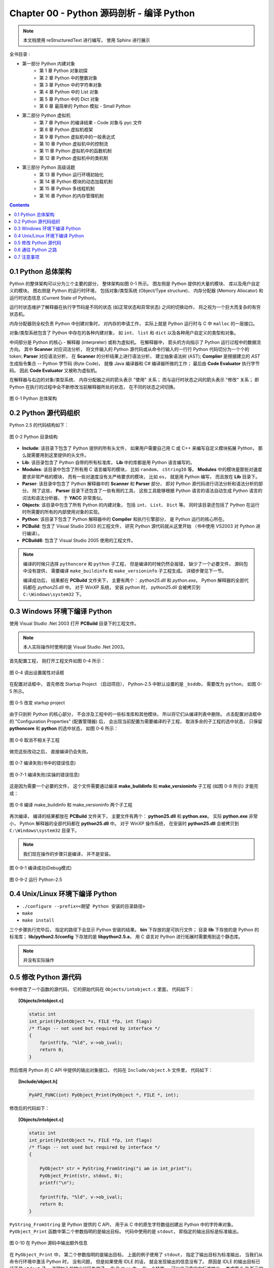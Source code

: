 ###############################################################################
Chapter 00 - Python 源码剖析 - 编译 Python 
###############################################################################

..
    # with overline, for parts
    * with overline, for chapters
    =, for sections
    -, for subsections
    ^, for subsubsections
    ", for paragraphs

.. note::

    本文档使用 reStructuredText 进行编写， 使用 Sphinx 进行展示 

全书目录 :

- 第一部分  Python 内建对象 
    - 第 1 章  Python 对象初探
    - 第 2 章  Python 中的整数对象 
    - 第 3 章  Python 中的字符串对象 
    - 第 4 章  Python 中的 List 对象 
    - 第 5 章  Python 中的 Dict 对象 
    - 第 6 章  最简单的 Python 模拟 - Small Python 

- 第二部分  Python 虚拟机
    - 第 7 章  Python 的编译结果 - Code 对象与 pyc 文件 
    - 第 8 章  Python 虚拟机框架
    - 第 9 章  Python 虚拟机中的一般表达式
    - 第 10 章  Python 虚拟机中的控制流
    - 第 11 章  Python 虚拟机中的函数机制
    - 第 12 章  Python 虚拟机中的类机制

- 第三部分  Python 高级话题
    - 第 13 章  Python 运行环境初始化
    - 第 14 章  Python 模块的动态加载机制
    - 第 15 章  Python 多线程机制
    - 第 16 章  Python 的内存管理机制  

.. contents::

*******************************************************************************
0.1 Python 总体架构
*******************************************************************************

Python 的整体架构可以分为三个主要的部分， 整体架构如图 0-1 所示。 图左侧是 \
Python 提供的大量的模块、 库以及用户自定义的模块。 图右侧是 Python 的运行时环境\
， 包括对象/类型系统 (Object/Type structure)、 内存分配器 (Memory Allocator) 和\
运行时状态信息 (Current State of Python)。 

运行时状态维护了解释器在执行字节码是不同的状态 (如正常状态和异常状态) 之间的切换\
动作， 将之视为一个巨大而复杂的有穷状态机。 

内存分配器则全权负责 Python 中创建对象时， 对内存的申请工作， 实际上就是 \
Python 运行时与 C 中 ``malloc`` 的一层接口。

对象/类型系统包含了 Python 中存在的各种内建对象， 如 ``int``、 ``list`` 和 \
``dict`` 以及各种用户自定义的类型和对象。

中间部分是 Python 的核心 - 解释器 (interpreter) 或称为虚拟机。 在解释器中， 箭\
头的方向指示了 Python 运行过程中的数据流方向。 其中 **Scanner** 对应词法分析， \
将文件输入的 Python 源代码或从命令行输入的一行行 Python 代码切分为一个个的 \
token; **Parser** 对应语法分析， 在 **Scanner** 的分析结果上进行语法分析， 建立\
抽象语法树 (AST); **Complier** 是根据建立的 `AST` 生成指令集合 -- Python 字节\
码 (Byte Code)， 就像 Java 编译器和 C# 编译器所做的工作； 最后由 \
**Code Evaluator** 执行字节码。 因此 **Code Evaluator** 又被称为虚拟机。

在解释器与右边的对象/类型系统、 内存分配器之间的箭头表示 "使用" 关系； 而与运行\
时状态之间的箭头表示 "修改" 关系； 即 Python 在执行的过程中会不断修改当前解释器\
所处的状态， 在不同的状态之间切换。 

.. figure:: img/0-1.png
    :align: center

    图 0-1 Python 总体架构

*******************************************************************************
0.2 Python 源代码组织
*******************************************************************************

Python 2.5 的代码结构如下：

.. figure:: img/0-3-code-structure.png
    :align: center

    图 0-2 Python 目录结构

- **Include**: 该目录下包含了 Python 提供的所有头文件， 如果用户需要自己用 C \
  或 C++ 来编写自定义模块拓展 Python， 那么就需要用到这里提供的头文件。

- **Lib**: 该目录包含了 Python 自带的所有标准库， **Lib** 中的库都是用 Python \
  语言编写的。

- **Modules**: 该目录中包含了所有用 C 语言编写的模块， 比如 ``random``、 \
  ``cStringIO`` 等。 **Modules** 中的模块是那些对速度要求非常严格的模块， 而有\
  一些对速度没有太严格要求的模块， 比如 ``os``， 就是用 Python 编写， 而且放在 \
  **Lib** 目录下。

- **Parser**: 该目录中包含了 Python 解释器中的 **Scanner** 和 **Parser** 部分\
  ， 即对 Python 源代码进行词法分析和语法分析的部分。 除了这些， **Parser** 目\
  录下还包含了一些有用的工具， 这些工具能够根据 Python 语言的语法自动生成 \
  Python 语言的词法和语法分析器， 于 **YACC** 非常类似。

- **Objects**: 该目录中包含了所有 Python 的内建对象， 包括 ``int``、 ``List``\
  、 ``Dict`` 等。 同时该目录还包括了 Python 在运行时所需要的所有的内部使用对象\
  的实现。

- **Python**: 该目录下包含了 Python 解释器中的 **Compiler** 和执行引擎部分， \
  是 Python 运行的核心所在。

- **PCBuild**: 包含了 Visual Studio 2003 的工程文件， 研究 Python 源代码就从这\
  里开始 （书中使用 VS2003 对 Python 进行编译）。 

- **PCBuild8**: 包含了 Visual Studio 2005 使用的工程文件。

.. note:: 

    编译的时候只选择 ``pythoncore`` 和 ``python`` 子工程， 但是编译的时候仍然会报\
    错， 缺少了一个必要文件， 源码包中没有提供， 需要编译 ``make_buildinfo`` 和 \
    ``make_versioninfo`` 子工程生成。 详细步骤见下一节。

    编译成功后， 结果都在 **PCBuild** 文件夹下， 主要有两个： `python25.dll` \
    和 `python.exe`。 Python 解释器的全部代码都在 `python25.dll` 中。 对于 \
    WinXP 系统， 安装 python 时， python25.dll 会被拷贝到 \
    ``C:\Windows\system32`` 下。

*******************************************************************************
0.3 Windows 环境下编译 Python 
*******************************************************************************

使用 Visual Studio .Net 2003 打开 **PCBuild** 目录下的工程文件。

.. note:: 

    本人实际操作时使用的是 Visual Studio .Net 2003。

首先配置工程， 刚打开工程文件如图 0-4 所示：

.. figure:: img/0-4.png
    :align: center

    图 0-4 调出设置属性对话框

在配置对话框中， 首先修改 Startup Project （启动项目）， Python-2.5 中默认设置\
的是 ``_bsddb``， 需要改为 ``python``， 如图 0-5 所示。

.. figure:: img/0-5.png
    :align: center

    图 0-5 改变 startup project

由于只剖析 Python 的核心部分， 不会涉及工程中的一些标准库和其他模块， 所以将它们\
从编译列表中删除。 点击配置对话框中的 "Configuration Properties" (配置管理器) \
后， 会出现当前配置为需要编译的子工程， 取消多余的子工程的选中状态， 只保留 \
**pythoncore** 和 **python** 的选中状态， 如图 0-6 所示：

.. figure:: img/0-6-1.png
    :align: center

.. figure:: img/0-6.png
    :align: center

    图 0-6 取消不相关子工程

做完这些改动之后， 直接编译仍会失败。 

.. figure:: img/0-7.png
    :align: center

    图 0-7 编译失败(书中的错误信息)

.. figure:: img/0-7-1.png
    :align: center

    图 0-7-1 编译失败(实操的错误信息)

这是因为需要一个必要的文件， 这个文件需要通过编译 **make_buildinfo** 和 \
**make_versioninfo** 子工程 (如图 0-8 所示) 才能完成：

.. figure:: img/0-8.png
    :align: center

    图 0-8 编译 make_buildinfo 和 make_versioninfo 两个子工程

再次编译， 编译的结果都放在 **PCBuild** 文件夹下， 主要文件有两个： \
**python25.dll** 和 **python.exe**。 实际 **python.exe** 非常小， Python 解释\
器的全部代码都在 **python25.dll** 中。 对于 WinXP 操作系统， 在安装时 \
**python25.dll** 会被拷贝到 ``C:\Windows\system32`` 目录下。

.. note:: 

    我们现在操作的步骤只是编译， 并不是安装。

.. figure:: img/0-9-1.png
    :align: center

    图 0-9-1 编译成功(Debug模式)

.. figure:: img/0-9-2.png
    :align: center

    图 0-9-2 运行 Python-2.5

*******************************************************************************
0.4 Unix/Linux 环境下编译 Python
*******************************************************************************

- ``./configure --prefix=<期望 Python 安装的目录路径>``

- ``make`` 

- ``make install``

三个步骤执行完毕后， 指定的路径下会显示 Python 安装的结果。 **bin** 下存放的是\
可执行文件； 目录 **lib** 下存放的是 Python 的标准库； \
**lib/python2.5/config** 下存放的是 **libpython2.5.a**， 用 C 语言对 Python 进\
行拓展时需要用到这个静态库。 

.. note:: 

    并没有实际操作

*******************************************************************************
0.5 修改 Python 源代码
*******************************************************************************

书中修改了一个函数的源代码， 它的原始代码在 ``Objects/intobject.c`` 里面， 代码\
如下：

.. topic:: [Objects/intobject.c]
    
    .. code:: c

        static int
        int_print(PyIntObject *v, FILE *fp, int flags)
        /* flags -- not used but required by interface */
        {
            fprintf(fp, "%ld", v->ob_ival);
            return 0;
        }
   

然后借用 Python 的 C API 中提供的输出对象接口， 代码在 ``Include/object.h`` 文\
件里， 代码如下：

.. topic:: [Include/object.h]

    .. code-block:: c

        PyAPI_FUNC(int) PyObject_Print(PyObject *, FILE *, int);

修改后的代码如下：

.. topic:: [Objects/intobject.c]

    .. code-block:: c

        static int
        int_print(PyIntObject *v, FILE *fp, int flags)
        /* flags -- not used but required by interface */
        {
        
            PyObject* str = PyString_FromString("i am in int_print");
            PyObject_Print(str, stdout, 0);
            printf("\n");

            fprintf(fp, "%ld", v->ob_ival);
            return 0;
        }


``PyString_FromString`` 是 Python 提供的 C API， 用于从 C 中的原生字符数组创建\
出 Python 中的字符串对象。 ``PyObject_Print`` 函数中第二个参数指明的是输出目标\
。 代码中使用的是 ``stdout``， 即指定的输出目标是标准输出。

.. figure:: img/0-10.png
    :align: center

    图 0-10 在 Python 源码中输出额外信息

在 ``PyObject_Print`` 中， 第二个参数指明的是输出目标。 上面的例子使用了 \
``stdout``， 指定了输出目标为标准输出， 当我们从命令行环境中激活 Python 时， 没\
有问题， 但是如果使用 IDLE 的话， 就会发现输出的信息没有了。 原因是 IDLE 的输出\
目标已经不是 ``stdout`` 了， 说明加入的输出代码失效了。 在 Python 中， 有一个特\
性 -- 可以自己重定向标准输出， 考虑图 0-11 所示的例子：

.. figure:: img/0-11.png
    :align: center

    图 0-11 重定向标准输出

.. figure:: img/0-12.png
    :align: center

    图 0-12 重定向后的标准输出 - my_stdout.txt

如果想让自己添加的代码输出到 IDLE 中， 我们也必须使用重定向之后的标准输出， 而不\
能再使用 stdout 这个系统标准输出了。 

重定向输出：

.. code-block:: c 

    static PyObject *
    int_repr(PyIntObject *v)
    {
        char buf[64];
        PyOS_snprintf(buf, sizeof(buf), "%ld", v->ob_ival);
        return PyString_FromString(buf);
    }

添加重定向输出后的代码：

.. code-block:: c 

    static PyObject *
    int_repr(PyIntObject *v)
    {
        if(PyInt_AsLong(v) == -999){
            PyObject* str = PyString_FromString("i am in int_repr");
            PyObject* out = PySys_GetObject("stdout");
            if (out != NULL) {
                PyObject_Print(str, stdout, 0);
                printf("\n");
            }
        }

        char buf[64];
        PyOS_snprintf(buf, sizeof(buf), "%ld", v->ob_ival);
        return PyString_FromString(buf);
    }

``PyInt_AsLong`` 的功能是将 Python 的整数对象转换为 C 中的 int 值。

*******************************************************************************
0.6 通往 Python 之路
*******************************************************************************

将精力放在虚拟机， 对于词法解析， 语法解析和编译并不涉及。

- 第一部分： Python 内建对象

- 第二部分： Python 虚拟机

- 第三部分： Python 高级话题

*******************************************************************************
0.7 注意事项
*******************************************************************************

通常 Python 的源代码中会使用 ``PyObject_GC_New``, ``PyObject_GC_Malloc``, \
``PyMem_MALLOC``, ``PyObject_MALLOC`` 等 API， 只需坚持一个原则， 即凡是以 \
``New`` 结尾的， 都以 C++ 中的 ``new`` 操作符视之； 凡是以 ``Malloc`` 结尾的， \
都以 C 中的 ``malloc`` 操作符视之。 （C++ 中的 ``new`` 我不知道啊 ^_^!, 找时间\
了解一下）。 例如：

.. code-block:: c 

    //[PyString_FromString() in stringobject.c]

    op = (PyStringObject *)PyObject_MALLOC(sizeof(PyStringObject) + size);

    // 等效于：
    
    PyStringObject* op = (PyStringObject*)malloc(sizeof(PyStringObject) + size)

    //[PyList_New() in listobject.c]
    
    op = PyObject_GC_New(PyListObject, &PyList_Type);
    
    // 等效于：
    
    PyListObject* op = new PyList_Type();

    op->ob_item = (PyObject **) PyMem_MALLOC(nbytes);
    
    // 等效于：
    
    op->ob_item = (PyObject **)malloc(nbytes);

